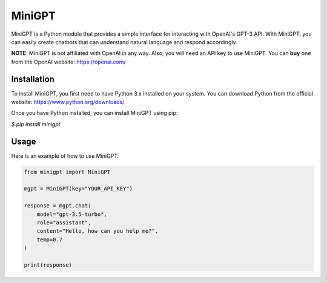 MiniGPT
=======

MiniGPT is a Python module that provides a simple interface for interacting with
OpenAI's GPT-3 API. With MiniGPT, you can easily create chatbots that can understand
natural language and respond accordingly.

**NOTE**: MiniGPT is not affiliated with OpenAI in any way. Also, you will need
an API key to use MiniGPT. You can **buy** one from the OpenAI website:
https://openai.com/

Installation
------------

To install MiniGPT, you first need to have Python 3.x installed on your system. You can download Python from the official website: https://www.python.org/downloads/

Once you have Python installed, you can install MiniGPT using pip:

`$ pip install minigpt`

Usage
-----

Here is an example of how to use MiniGPT:


.. code-block::

    from minigpt import MiniGPT

    mgpt = MiniGPT(key="YOUR_API_KEY")

    response = mgpt.chat(
        model="gpt-3.5-turbo",
        role="assistant",
        content="Hello, how can you help me?",
        temp=0.7
    )

    print(response)